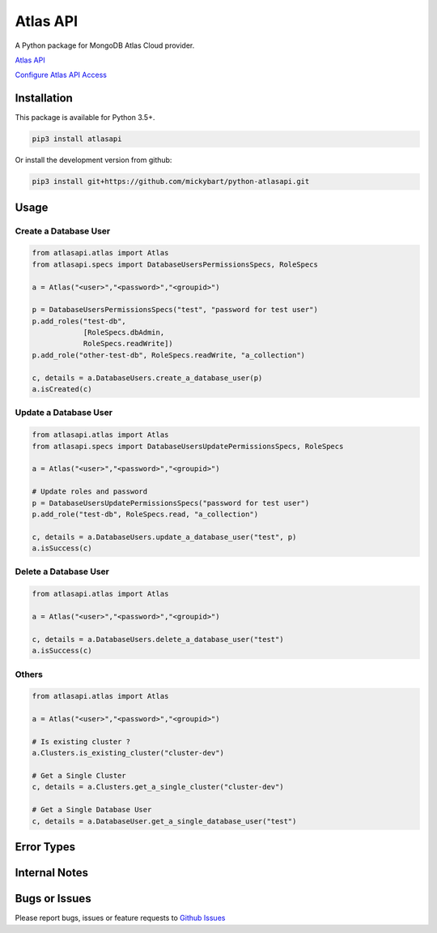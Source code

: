 Atlas API
==========

A Python package for MongoDB Atlas Cloud provider.


`Atlas API <https://docs.atlas.mongodb.com/api/>`__

`Configure Atlas API Access <https://docs.atlas.mongodb.com/configure-api-access/>`__

Installation
------------

This package is available for Python 3.5+.

.. code:: bash

    pip3 install atlasapi

Or install the development version from github:

.. code:: bash

    pip3 install git+https://github.com/mickybart/python-atlasapi.git

Usage
-----

Create a Database User
^^^^^^^^^^^^^^^^^^^^^^

.. code:: python

    from atlasapi.atlas import Atlas
    from atlasapi.specs import DatabaseUsersPermissionsSpecs, RoleSpecs

    a = Atlas("<user>","<password>","<groupid>")

    p = DatabaseUsersPermissionsSpecs("test", "password for test user")
    p.add_roles("test-db",
                [RoleSpecs.dbAdmin,
                RoleSpecs.readWrite])
    p.add_role("other-test-db", RoleSpecs.readWrite, "a_collection")

    c, details = a.DatabaseUsers.create_a_database_user(p)
    a.isCreated(c)

Update a Database User
^^^^^^^^^^^^^^^^^^^^^^

.. code:: python

    from atlasapi.atlas import Atlas
    from atlasapi.specs import DatabaseUsersUpdatePermissionsSpecs, RoleSpecs

    a = Atlas("<user>","<password>","<groupid>")
    
    # Update roles and password
    p = DatabaseUsersUpdatePermissionsSpecs("password for test user")
    p.add_role("test-db", RoleSpecs.read, "a_collection")
    
    c, details = a.DatabaseUsers.update_a_database_user("test", p)
    a.isSuccess(c)

Delete a Database User
^^^^^^^^^^^^^^^^^^^^^^

.. code:: python

    from atlasapi.atlas import Atlas
    
    a = Atlas("<user>","<password>","<groupid>")
    
    c, details = a.DatabaseUsers.delete_a_database_user("test")
    a.isSuccess(c)

Others
^^^^^^

.. code:: python

    from atlasapi.atlas import Atlas
    
    a = Atlas("<user>","<password>","<groupid>")
    
    # Is existing cluster ?
    a.Clusters.is_existing_cluster("cluster-dev")
    
    # Get a Single Cluster
    c, details = a.Clusters.get_a_single_cluster("cluster-dev")
    
    # Get a Single Database User
    c, details = a.DatabaseUser.get_a_single_database_user("test")

Error Types
-----------



Internal Notes
--------------



Bugs or Issues
--------------

Please report bugs, issues or feature requests to `Github
Issues <https://github.com/mickybart/python-atlasapi/issues>`__
